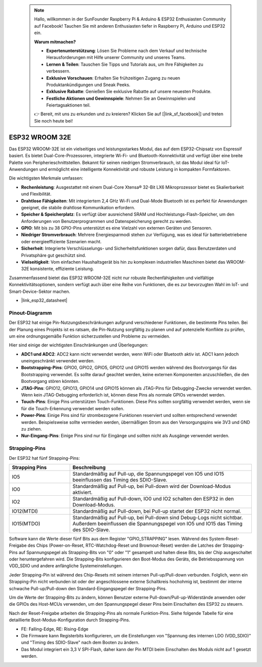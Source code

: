  .. note::

    Hallo, willkommen in der SunFounder Raspberry Pi & Arduino & ESP32 Enthusiasten Community auf Facebook! Tauchen Sie mit anderen Enthusiasten tiefer in Raspberry Pi, Arduino und ESP32 ein.

    **Warum mitmachen?**

    - **Expertenunterstützung**: Lösen Sie Probleme nach dem Verkauf und technische Herausforderungen mit Hilfe unserer Community und unseres Teams.
    - **Lernen & Teilen**: Tauschen Sie Tipps und Tutorials aus, um Ihre Fähigkeiten zu verbessern.
    - **Exklusive Vorschauen**: Erhalten Sie frühzeitigen Zugang zu neuen Produktankündigungen und Sneak Peeks.
    - **Exklusive Rabatte**: Genießen Sie exklusive Rabatte auf unsere neuesten Produkte.
    - **Festliche Aktionen und Gewinnspiele**: Nehmen Sie an Gewinnspielen und Feiertagsaktionen teil.

    👉 Bereit, mit uns zu erkunden und zu kreieren? Klicken Sie auf [|link_sf_facebook|] und treten Sie noch heute bei!

.. _cpn_esp32_wroom_32e:

ESP32 WROOM 32E
=================

Das ESP32 WROOM-32E ist ein vielseitiges und leistungsstarkes Modul, das auf dem ESP32-Chipsatz von Espressif basiert. Es bietet Dual-Core-Prozessoren, integrierte Wi-Fi- und Bluetooth-Konnektivität und verfügt über eine breite Palette von Peripherieschnittstellen. Bekannt für seinen niedrigen Stromverbrauch, ist das Modul ideal für IoT-Anwendungen und ermöglicht eine intelligente Konnektivität und robuste Leistung in kompakten Formfaktoren.

.. image:: img/esp32_wroom_32e.jpg
    :width: 600
    :align: center

Die wichtigsten Merkmale umfassen:

* **Rechenleistung**: Ausgestattet mit einem Dual-Core Xtensa® 32-Bit LX6 Mikroprozessor bietet es Skalierbarkeit und Flexibilität.
* **Drahtlose Fähigkeiten**: Mit integriertem 2,4 GHz Wi-Fi und Dual-Mode Bluetooth ist es perfekt für Anwendungen geeignet, die stabile drahtlose Kommunikation erfordern.
* **Speicher & Speicherplatz**: Es verfügt über ausreichend SRAM und Hochleistungs-Flash-Speicher, um den Anforderungen von Benutzerprogrammen und Datenspeicherung gerecht zu werden.
* **GPIO**: Mit bis zu 38 GPIO-Pins unterstützt es eine Vielzahl von externen Geräten und Sensoren.
* **Niedriger Stromverbrauch**: Mehrere Energiesparmodi stehen zur Verfügung, was es ideal für batteriebetriebene oder energieeffiziente Szenarien macht.
* **Sicherheit**: Integrierte Verschlüsselungs- und Sicherheitsfunktionen sorgen dafür, dass Benutzerdaten und Privatsphäre gut geschützt sind.
* **Vielseitigkeit**: Vom einfachen Haushaltsgerät bis hin zu komplexen industriellen Maschinen bietet das WROOM-32E konsistente, effiziente Leistung.

Zusammenfassend bietet das ESP32 WROOM-32E nicht nur robuste Rechenfähigkeiten und vielfältige Konnektivitätsoptionen, sondern verfügt auch über eine Reihe von Funktionen, die es zur bevorzugten Wahl im IoT- und Smart-Device-Sektor machen.

* |link_esp32_datasheet|

.. _esp32_pinout:

Pinout-Diagramm
-------------------------

Der ESP32 hat einige Pin-Nutzungsbeschränkungen aufgrund verschiedener Funktionen, die bestimmte Pins teilen. Bei der Planung eines Projekts ist es ratsam, die Pin-Nutzung sorgfältig zu planen und auf potenzielle Konflikte zu prüfen, um eine ordnungsgemäße Funktion sicherzustellen und Probleme zu vermeiden.

.. image:: img/esp32_pinout.jpg
    :width: 800
    :align: center

Hier sind einige der wichtigsten Einschränkungen und Überlegungen:

* **ADC1 und ADC2**: ADC2 kann nicht verwendet werden, wenn WiFi oder Bluetooth aktiv ist. ADC1 kann jedoch uneingeschränkt verwendet werden.
* **Bootstrapping-Pins**: GPIO0, GPIO2, GPIO5, GPIO12 und GPIO15 werden während des Bootvorgangs für das Bootstrapping verwendet. Es sollte darauf geachtet werden, keine externen Komponenten anzuschließen, die den Bootvorgang stören könnten.
* **JTAG-Pins**: GPIO12, GPIO13, GPIO14 und GPIO15 können als JTAG-Pins für Debugging-Zwecke verwendet werden. Wenn kein JTAG-Debugging erforderlich ist, können diese Pins als normale GPIOs verwendet werden.
* **Touch-Pins**: Einige Pins unterstützen Touch-Funktionen. Diese Pins sollten sorgfältig verwendet werden, wenn sie für die Touch-Erkennung verwendet werden sollen.
* **Power-Pins**: Einige Pins sind für strombezogene Funktionen reserviert und sollten entsprechend verwendet werden. Beispielsweise sollte vermieden werden, übermäßigen Strom aus den Versorgungspins wie 3V3 und GND zu ziehen.
* **Nur-Eingang-Pins**: Einige Pins sind nur für Eingänge und sollten nicht als Ausgänge verwendet werden.

.. _esp32_strapping:

**Strapping-Pins**
--------------------------

Der ESP32 hat fünf Strapping-Pins:

.. list-table::
    :widths: 5 15
    :header-rows: 1

    *   - Strapping Pins
        - Beschreibung
    *   - IO5
        - Standardmäßig auf Pull-up, die Spannungspegel von IO5 und IO15 beeinflussen das Timing des SDIO-Slave.
    *   - IO0
        - Standardmäßig auf Pull-up, bei Pull-down wird der Download-Modus aktiviert.
    *   - IO2
        - Standardmäßig auf Pull-down, IO0 und IO2 schalten den ESP32 in den Download-Modus.
    *   - IO12(MTDI)
        - Standardmäßig auf Pull-down, bei Pull-up startet der ESP32 nicht normal.
    *   - IO15(MTDO)
        - Standardmäßig auf Pull-up, bei Pull-down sind Debug-Logs nicht sichtbar. Außerdem beeinflussen die Spannungspegel von IO5 und IO15 das Timing des SDIO-Slave.

Software kann die Werte dieser fünf Bits aus dem Register "GPIO_STRAPPING" lesen.
Während des System-Reset-Freigabe des Chips (Power-on-Reset, RTC-Watchdog-Reset und 
Brownout-Reset) werden die Latches der Strapping-Pins auf Spannungspegel als Strapping-Bits 
von "0" oder "1" gesampelt und halten diese Bits, bis der Chip ausgeschaltet oder 
heruntergefahren wird. Die Strapping-Bits konfigurieren den Boot-Modus des Geräts, 
die Betriebsspannung von VDD_SDIO und andere anfängliche Systemeinstellungen.

Jeder Strapping-Pin ist während des Chip-Resets mit seinem internen Pull-up/Pull-down verbunden. 
Folglich, wenn ein Strapping-Pin nicht verbunden ist oder der angeschlossene externe Schaltkreis 
hochohmig ist, bestimmt der interne schwache Pull-up/Pull-down den Standard-Eingangspegel der Strapping-Pins.

Um die Werte der Strapping-Bits zu ändern, können Benutzer externe Pull-down/Pull-up-Widerstände 
anwenden oder die GPIOs des Host-MCUs verwenden, um den Spannungspegel dieser Pins beim Einschalten 
des ESP32 zu steuern.

Nach der Reset-Freigabe arbeiten die Strapping-Pins als normale Funktion-Pins.
Siehe folgende Tabelle für eine detaillierte Boot-Modus-Konfiguration durch Strapping-Pins.

.. image:: img/esp32_strapping.png

* FE: Falling-Edge, RE: Rising-Edge
* Die Firmware kann Registerbits konfigurieren, um die Einstellungen von "Spannung des internen LDO (VDD_SDIO)" und "Timing des SDIO-Slave" nach dem Booten zu ändern.
* Das Modul integriert ein 3,3 V SPI-Flash, daher kann der Pin MTDI beim Einschalten des Moduls nicht auf 1 gesetzt werden.
